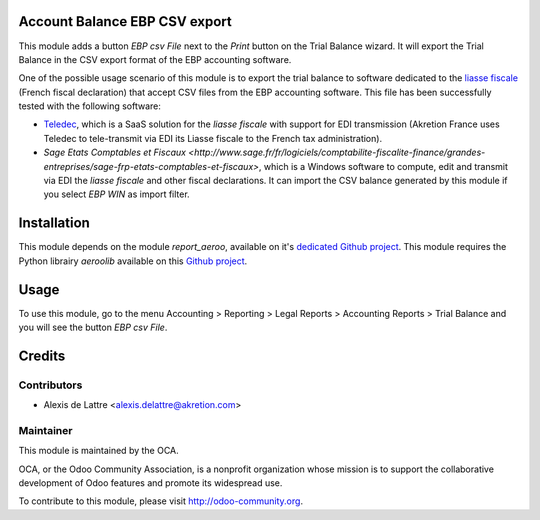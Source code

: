 Account Balance EBP CSV export
==============================

This module adds a button *EBP csv File* next to the *Print* button on the Trial Balance wizard. It will export the Trial Balance in the CSV export format of the EBP accounting software.

One of the possible usage scenario of this module is to export the trial balance to software dedicated to the `liasse fiscale <http://fr.wikipedia.org/wiki/Liasse_fiscale>`_ (French fiscal declaration) that accept CSV files from the EBP accounting software. This file has been successfully tested with the following software:

* `Teledec <https://www.teledec.fr/>`_, which is a SaaS solution for the
  *liasse fiscale* with support for EDI transmission (Akretion France uses
  Teledec to tele-transmit via EDI its Liasse fiscale to the French tax administration).

* `Sage Etats Comptables et Fiscaux <http://www.sage.fr/fr/logiciels/comptabilite-fiscalite-finance/grandes-entreprises/sage-frp-etats-comptables-et-fiscaux>`, which is a Windows software to compute, edit and transmit via EDI the *liasse fiscale* and other fiscal declarations. It can import the CSV balance generated by this module if you select *EBP WIN* as import filter.

Installation
============

This module depends on the module *report_aeroo*, available on it's `dedicated Github project <https://github.com/aeroo/aeroo_reports>`_. This module requires the Python librairy *aeroolib* available on this `Github project <https://github.com/aeroo/aeroolib>`_.

Usage
=====

To use this module, go to the menu Accounting > Reporting > Legal Reports > Accounting Reports > Trial Balance and you will see the button *EBP csv File*.

Credits
=======

Contributors
------------

* Alexis de Lattre <alexis.delattre@akretion.com>

Maintainer
----------

.. image:: http://odoo-community.org/logo.png
   :alt: Odoo Community Association
   :target: http://odoo-community.org

This module is maintained by the OCA.

OCA, or the Odoo Community Association, is a nonprofit organization whose mission is to support the collaborative development of Odoo features and promote its widespread use.

To contribute to this module, please visit http://odoo-community.org.
